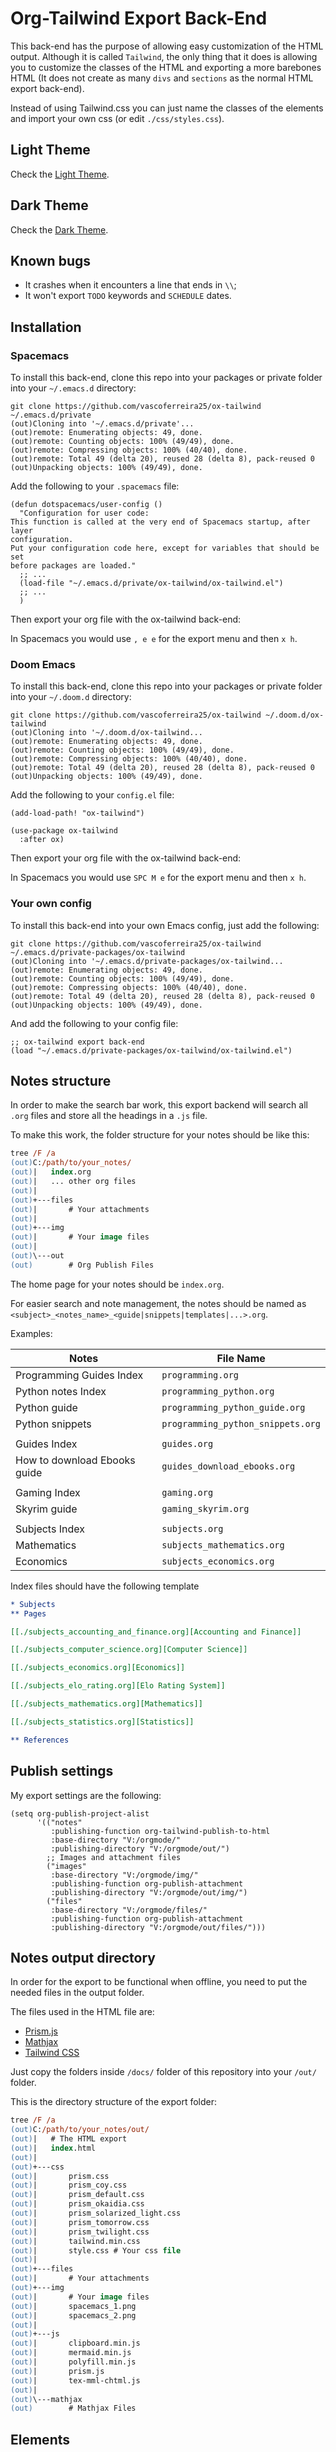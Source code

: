 * Org-Tailwind Export Back-End
  
This back-end has the purpose of allowing easy customization of the HTML
output. Although it is called ~Tailwind~, the only thing that it does is
allowing you to customize the classes of the HTML and exporting a more
barebones HTML (It does not create as many ~divs~ and ~sections~ as the normal
HTML export back-end).
  
Instead of using Tailwind.css you can just name the classes of the elements and
import your own css (or edit ~./css/styles.css~).

** Light Theme

Check the [[https://vascoferreira25.github.io/ox-tailwind/][Light Theme]].

** Dark Theme

Check the [[https://vascoferreira25.github.io/ox-tailwind/dark.html][Dark Theme]].

** Known bugs

- It crashes when it encounters a line that ends in ~\\~;
- It won't export ~TODO~ keywords and ~SCHEDULE~ dates.
  
** Installation
*** Spacemacs
   
To install this back-end, clone this repo into your packages or private
folder into your ~~/.emacs.d~ directory:

#+ATTR_USERNAME: spacemacs
#+ATTR_HOSTNAME: hostname
#+begin_src shell
git clone https://github.com/vascoferreira25/ox-tailwind ~/.emacs.d/private
(out)Cloning into '~/.emacs.d/private'...
(out)remote: Enumerating objects: 49, done.
(out)remote: Counting objects: 100% (49/49), done.
(out)remote: Compressing objects: 100% (40/40), done.
(out)remote: Total 49 (delta 20), reused 28 (delta 8), pack-reused 0
(out)Unpacking objects: 100% (49/49), done.
#+end_src

Add the following to your ~.spacemacs~ file:

#+ATTR_HIGHLIGHT: 8
#+begin_src elisp
(defun dotspacemacs/user-config ()
  "Configuration for user code:
This function is called at the very end of Spacemacs startup, after layer
configuration.
Put your configuration code here, except for variables that should be set
before packages are loaded."
  ;; ...
  (load-file "~/.emacs.d/private/ox-tailwind/ox-tailwind.el")
  ;; ...
  )
#+end_src

Then export your org file with the ox-tailwind back-end:

In Spacemacs you would use ~, e e~ for the export menu and then ~x h~.

*** Doom Emacs

To install this back-end, clone this repo into your packages or private
folder into your ~~/.doom.d~ directory:

#+ATTR_USERNAME: doom
#+ATTR_HOSTNAME: hostname
#+begin_src shell
git clone https://github.com/vascoferreira25/ox-tailwind ~/.doom.d/ox-tailwind
(out)Cloning into '~/.doom.d/ox-tailwind...
(out)remote: Enumerating objects: 49, done.
(out)remote: Counting objects: 100% (49/49), done.
(out)remote: Compressing objects: 100% (40/40), done.
(out)remote: Total 49 (delta 20), reused 28 (delta 8), pack-reused 0
(out)Unpacking objects: 100% (49/49), done.
#+end_src

Add the following to your ~config.el~ file:

#+begin_src elisp
(add-load-path! "ox-tailwind")

(use-package ox-tailwind
  :after ox)
#+end_src

Then export your org file with the ox-tailwind back-end:

In Spacemacs you would use ~SPC M e~ for the export menu and then ~x h~.

*** Your own config

To install this back-end into your own Emacs config, just add the following:

#+ATTR_USERNAME: your-own-config
#+ATTR_HOSTNAME: hostname
#+begin_src shell
git clone https://github.com/vascoferreira25/ox-tailwind ~/.emacs.d/private-packages/ox-tailwind
(out)Cloning into '~/.emacs.d/private-packages/ox-tailwind...
(out)remote: Enumerating objects: 49, done.
(out)remote: Counting objects: 100% (49/49), done.
(out)remote: Compressing objects: 100% (40/40), done.
(out)remote: Total 49 (delta 20), reused 28 (delta 8), pack-reused 0
(out)Unpacking objects: 100% (49/49), done.
#+end_src

And add the following to your config file:

#+BEGIN_SRC elisp
;; ox-tailwind export back-end
(load "~/.emacs.d/private-packages/ox-tailwind/ox-tailwind.el")
#+END_SRC

** Notes structure

In order to make the search bar work, this export backend will search all
~.org~ files and store all the headings in a ~.js~ file.

To make this work, the folder structure for your notes should be like this:

  #+begin_src ps
tree /F /a
(out)C:/path/to/your_notes/
(out)|   index.org
(out)|   ... other org files
(out)|   
(out)+---files
(out)|       # Your attachments
(out)|
(out)+---img
(out)|       # Your image files
(out)|       
(out)\---out
(out)        # Org Publish Files
  #+end_src

The home page for your notes should be ~index.org~.
  
For easier search and note management, the notes should be named as
~<subject>_<notes_name>_<guide|snippets|templates|...>.org~.

Examples:

| Notes                        | File Name                         |
|------------------------------+-----------------------------------|
| Programming Guides Index     | ~programming.org~                 |
| Python notes Index           | ~programming_python.org~        |
| Python guide            | ~programming_python_guide.org~    |
| Python snippets              | ~programming_python_snippets.org~ |
|                              |                                   |
| Guides Index                 | ~guides.org~                      |
| How to download Ebooks guide | ~guides_download_ebooks.org~      |
|                              |                                   |
| Gaming Index                 | ~gaming.org~                      |
| Skyrim guide                 | ~gaming_skyrim.org~               |
|                              |                                   |
| Subjects Index               | ~subjects.org~                    |
| Mathematics                  | ~subjects_mathematics.org~        |
| Economics                    | ~subjects_economics.org~          |

Index files should have the following template

#+BEGIN_SRC org 
,* Subjects
,** Pages
   
[[./subjects_accounting_and_finance.org][Accounting and Finance]]

[[./subjects_computer_science.org][Computer Science]]

[[./subjects_economics.org][Economics]]

[[./subjects_elo_rating.org][Elo Rating System]]

[[./subjects_mathematics.org][Mathematics]]

[[./subjects_statistics.org][Statistics]]

,** References
#+END_SRC

** Publish settings

My export settings are the following:

#+BEGIN_SRC elisp
(setq org-publish-project-alist
      '(("notes"
         :publishing-function org-tailwind-publish-to-html
         :base-directory "V:/orgmode/"
         :publishing-directory "V:/orgmode/out/")
        ;; Images and attachment files
        ("images"
         :base-directory "V:/orgmode/img/"
         :publishing-function org-publish-attachment
         :publishing-directory "V:/orgmode/out/img/")
        ("files"
         :base-directory "V:/orgmode/files/"
         :publishing-function org-publish-attachment
         :publishing-directory "V:/orgmode/out/files/")))
#+END_SRC

** Notes output directory
   
In order for the export to be functional when offline,
you need to put the needed files in the output folder.

The files used in the HTML file are:
- [[https://prismjs.com/][Prism.js]]
- [[https://www.mathjax.org/][Mathjax]]
- [[https://tailwindcss.com/][Tailwind CSS]]

Just copy the folders inside ~/docs/~ folder of this repository
into your ~/out/~ folder.

This is the directory structure of the export folder:
   
#+ATTR_USERNAME: your-username
#+ATTR_HOSTNAME: your-hostname
#+ATTR_HIGHLIGHT: 3-5,15,18,20-23
#+begin_src ps
tree /F /a
(out)C:/path/to/your_notes/out/
(out)|   # The HTML export
(out)|   index.html
(out)|   
(out)+---css
(out)|       prism.css
(out)|       prism_coy.css
(out)|       prism_default.css
(out)|       prism_okaidia.css
(out)|       prism_solarized_light.css
(out)|       prism_tomorrow.css
(out)|       prism_twilight.css
(out)|       tailwind.min.css
(out)|       style.css # Your css file
(out)|       
(out)+---files
(out)|       # Your attachments
(out)+---img
(out)|       # Your image files
(out)|       spacemacs_1.png
(out)|       spacemacs_2.png
(out)|       
(out)+---js
(out)|       clipboard.min.js
(out)|       mermaid.min.js
(out)|       polyfill.min.js
(out)|       prism.js
(out)|       tex-mml-chtml.js
(out)|       
(out)\---mathjax
(out)        # Mathjax Files
#+end_src

** Elements
*** Markup
**** Text
*Bold Text*

/Italic Text/ 

_Underlined Text_ 

+Strike Through+

=Verbatim=

~Inline code~
    
[[./index.html][HyperLinks]]

**** Lists
***** Ordered List

1. Item number 1
   1. Item number 1.1
   2. Item number 1.2
   3. Item number 1.3
2. Item number 2
3. Item number 3
4. Item number 4
5. Item number 5

***** Unordered List

- Like
  - This
    - One

***** Description List

- Tip Blocks :: Are for displaying tips.
- Warning Blocks :: Are for displaying warnings.
- Danger Blocks :: Are for displaying dangers. 

***** Checkboxes

- [ ] Unchecked 1
- [ ] Unchecked 2
- [X] Checked 1

**** Tables
     
#+NAME: This is an example table and description
| A | B | C |
|---+---+---|
| 1 | 2 | 3 |
| 4 | 5 | 6 |
| 7 | 8 | 9 |
     
*** Formulas
Inline formulas: $\sum_{i=0}^n i^2 = \frac{(n^2+n)(2n+1)}{6}$
    
$$\sum_{i=0}^n i^2 = \frac{(n^2+n)(2n+1)}{6}$$

*** Blocks
**** Blockquote
#+begin_quote
Once upon a time..........
I forgot the rest.
#+end_quote

**** Source Blocks

#+ATTR_HIGHLIGHT: 2,6-8,11-20,48-51
#+ATTR_FETCH: https://api.github.com/repos/vascoferreira25/discord-bot/contents/src/main/core.cljs
#+BEGIN_SRC clojure
#+END_SRC
   
*** Custom Blocks
There are four custom blocks: ~details~, ~tip~, ~warning~ and ~danger~ and
these blocks can contain other elements. In order to get syntax highlighting
while editing in Emacs, use ~org~ as language.

**** Details

#+begin_details
All the stuff in here will be hidden ....
#+end_details

**** Tip   

#+begin_tip
Tip text.
#+end_tip

**** Warning

#+begin_warning
Warning text.
#+end_warning

**** Danger

#+NAME: Danger Title
#+begin_danger org
These blocks can contain other blocks.
   
Code in a shell?

#+ATTR_USERNAME: org-tailwind
#+ATTR_HOSTNAME: remote.host.com
#+BEGIN_SRC shell
cd c:/emacs/bin/runemacs.exe
(out)I rocks!
#+END_SRC
   
Cool! Isn't it?
#+end_danger

**** Mermaids
There are also mermaids.
   
***** Diagram

#+begin_mermaid 
sequenceDiagram
participant Alice
participant Bob
Alice->>John: Hello John, how are you?
loop Healthcheck
John->>John: Fight against hypochondria
end
Note right of John: Rational thoughts <br/>prevail!
John-->>Alice: Great!
John->>Bob: How about you?
Bob-->>John: Jolly good!
#+end_mermaid

***** Gantt Chart

#+begin_mermaid
gantt
dateFormat  YYYY-MM-DD
title Adding GANTT diagram to mermaid

section A section
Completed task            :done,    des1, 2014-01-06,2014-01-08
Active task               :active,  des2, 2014-01-09, 3d
Future task               :         des3, after des2, 5d
Future task2               :         des4, after des3, 5d

section Critical tasks
Completed task in the critical line :crit, done, 2014-01-06,24h
Implement parser and jison          :crit, done, after des1, 2d
Create tests for parser             :crit, active, 3d
Future task in critical line        :crit, 5d
Create tests for renderer           :2d
Add to mermaid                      :1d

section Documentation
Describe gantt syntax               :active, a1, after des1, 3d
Add gantt diagram to demo page      :after a1  , 20h
Add another diagram to demo page    :doc1, after a1  , 48h

section Last section
Describe gantt syntax               :after doc1, 3d
Add gantt diagram to demo page      : 20h
Add another diagram to demo page    : 48h
#+end_mermaid

**** Custom Attributes
These blocks have custom attributes that you can change:
- Source code ::
                 - ~#+ATTR_HIGHLIGHT~: lines to highlight in the source code, e.g. ~1,5-10,12~
                 - ~#+ATTR_USERNAME~: username to show in command-line blocks, e.g. ~vascoferreira~
                 - ~#+ATTR_HOSTNAME~: hostname to show in command-line blocks, e.g. ~localhost~
                 - ~#+ATTR_FETCH~: fetch files from the Github API
                 - ~#+ATTR_FILEPATH~: get files and add a download button, it uses HTTP so, no local files.
- Custom blocks ::
                   - ~#+NAME~: the title of the block
- Tables ::
            - ~#+NAME~: the description of the table

** Customization
*** Dark Mode

To get dark mode, add this to your ~config.el~ or ~.spacemacs~ file:

#+BEGIN_SRC elisp
;;;;;;;;;;;;;;;;;;;;;;;;;;;;;;;;;;;;;;;;;;;;;;;;;;;;;;;;;;;;;;;;;;;;;;;;;;;;;;;
                                        ;         ox-tailwind settings        ;
;;;;;;;;;;;;;;;;;;;;;;;;;;;;;;;;;;;;;;;;;;;;;;;;;;;;;;;;;;;;;;;;;;;;;;;;;;;;;;;

;; Divs

(setq org-tailwind-class-body "flex flex-col h-screen
bg-gray-900 text-gray-400")

(setq org-tailwind-class-header "w-full border-b border-gray-500
shadow-md items-center h-16")

(setq org-tailwind-class-sidebar "px-24 pt-20 lg:border-r
lg:border-gray-800 lg:fixed lg:w-64 lg:p-4 lg:overflow-y-auto
lg:inset-y-0 lg:mt-16 lg:mb-8")

(setq org-tailwind-class-toc-items "text-sm hover:bg-gray-800")

(setq org-tailwind-class-inner-container "px-16 py-12 mb-12
shadow-2xl border border-solid border-gray-800 rounded-md")

(setq org-tailwind-class-footer "fixed bottom-0 w-full border-t
border-solid border-gray-800 h-8 text-center")


;; Search bar

(setq org-tailwind-class-search-bar "float-right mx-4 w-1/6
rounded-lg px-4 py-1 border-solid border-2 border-gray-700
bg-gray-700 text-gray-600 focus:border-teal-700
focus:text-gray-400")

(setq org-tailwind-class-search-bar-results-list "z-50 absolute
w-5/6 sm:w-4/6 md:w-3/6 lg:w-2/6 xl:w-1/6 right-0 mt-8 mr-12
bg-gray-800 p-4 shadow-lg border border-solid border-gray-700
rounded-md")

(setq org-tailwind-class-search-bar-results-item
      "p-2 block rounded-md hover:bg-gray-700")

(setq org-tailwind-footer "<p>Made by Vasco Ferreira</p>")

;; Elements

(setq org-tailwind-class-h1
      "mt-32 mb-6 text-6xl")

(setq org-tailwind-class-h2
      "mt-20 mb-6 text-5xl")

(setq org-tailwind-class-h3
      "mt-12 mb-6 text-4xl")

(setq org-tailwind-class-h4
      "mt-8 mb-6 text-3xl")

(setq org-tailwind-class-h5
      "mt-6 mb-6 text-2xl")

(setq org-tailwind-class-h6
      "mt-4 mb-6 text-xl")

(setq org-tailwind-class-h7
      "mt-2 mb-6 text-lg")

(setq org-tailwind-class-link "text-blue-500
hover:text-green-500")

(setq org-tailwind-class-code "m-1 px-2 border-solid border
rounded-md border-gray-500 text-green-500 bg-gray-700")

(setq org-tailwind-class-verbatim "m-1 px-2 border-solid border
rounded-md border-gray-500 text-red-500 bg-gray-700")

(setq org-tailwind-class-blockquote "my-4 px-4 border-solid
border-l-8 border-2 rounded-md border-gray-700 bg-gray-800")

(setq org-tailwind-class-table-body-row "hover:bg-gray-800")

(setq org-tailwind-class-table-body-cell "border border-solid
border-gray-800 px-4 py-2")

(setq org-tailwind-class-table-empty-body-cell "border
border-solid border-gray-800 px-2 py-2")

(setq org-tailwind-class-table-header-row "text-gray-500 border
border-solid border-gray-800")

(setq org-tailwind-class-image "mx-auto p-4 max-w-full max-h-full
border-solid border rounded-md border-teal-700")

;; Blocks

(setq org-tailwind-class-src-container "my-12 border-solid
border-2 rounded-md border-teal-700")

#+END_SRC
